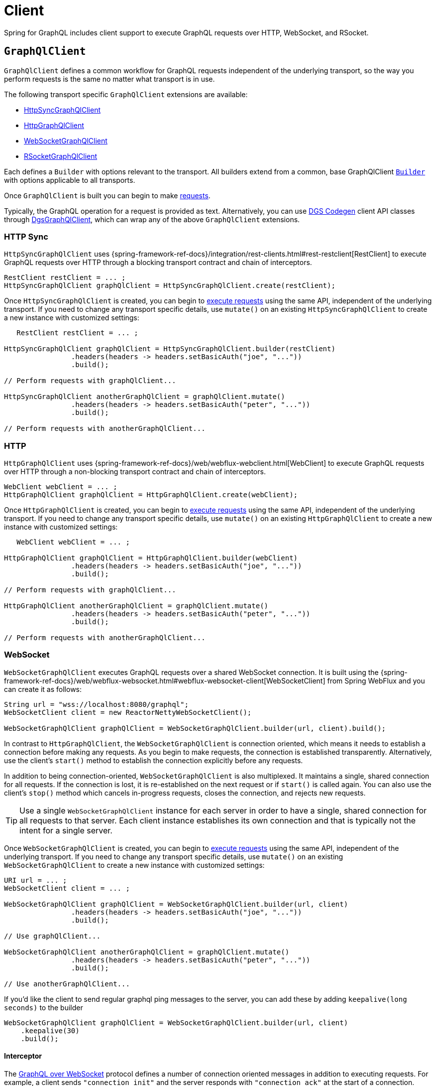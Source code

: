 [[client]]
= Client

Spring for GraphQL includes client support to execute GraphQL requests over HTTP,
WebSocket, and RSocket.



[[client.graphqlclient]]
== `GraphQlClient`

`GraphQlClient` defines a common workflow for GraphQL requests independent of the underlying
transport, so the way you perform requests is the same no matter what transport is in use.

The following transport specific `GraphQlClient` extensions are available:

- xref:client.adoc#client.httpsyncgraphqlclient[HttpSyncGraphQlClient]
- xref:client.adoc#client.httpgraphqlclient[HttpGraphQlClient]
- xref:client.adoc#client.websocketgraphqlclient[WebSocketGraphQlClient]
- xref:client.adoc#client.rsocketgraphqlclient[RSocketGraphQlClient]

Each defines a `Builder` with options relevant to the transport. All builders extend
from a common, base GraphQlClient xref:client.adoc#client.graphqlclient.builder[`Builder`]
with options applicable to all transports.

Once `GraphQlClient` is built you can begin to make xref:client.adoc#client.requests[requests].

Typically, the GraphQL operation for a request is provided as text. Alternatively, you
can use https://github.com/Netflix/dgs-codegen[DGS Codegen] client API classes through
xref:client.adoc#client.dgsgraphqlclient[DgsGraphQlClient], which can wrap any of the
above `GraphQlClient` extensions.



[[client.httpsyncgraphqlclient]]
=== HTTP Sync

`HttpSyncGraphQlClient` uses
{spring-framework-ref-docs}/integration/rest-clients.html#rest-restclient[RestClient]
to execute GraphQL requests over HTTP through a blocking transport contract and chain of
interceptors.

[source,java,indent=0,subs="verbatim,quotes"]
----
RestClient restClient = ... ;
HttpSyncGraphQlClient graphQlClient = HttpSyncGraphQlClient.create(restClient);
----

Once `HttpSyncGraphQlClient` is created, you can begin to
xref:client.adoc#client.requests[execute requests] using the same API, independent of the underlying
transport. If you need to change any transport specific details, use `mutate()` on an
existing `HttpSyncGraphQlClient` to create a new instance with customized settings:

[source,java,indent=0,subs="verbatim,quotes"]
----
    RestClient restClient = ... ;

	HttpSyncGraphQlClient graphQlClient = HttpSyncGraphQlClient.builder(restClient)
			.headers(headers -> headers.setBasicAuth("joe", "..."))
			.build();

	// Perform requests with graphQlClient...

	HttpSyncGraphQlClient anotherGraphQlClient = graphQlClient.mutate()
			.headers(headers -> headers.setBasicAuth("peter", "..."))
			.build();

	// Perform requests with anotherGraphQlClient...

----



[[client.httpgraphqlclient]]
=== HTTP

`HttpGraphQlClient` uses
{spring-framework-ref-docs}/web/webflux-webclient.html[WebClient] to execute
GraphQL requests over HTTP through a non-blocking transport contract and chain of
interceptors.

[source,java,indent=0,subs="verbatim,quotes"]
----
WebClient webClient = ... ;
HttpGraphQlClient graphQlClient = HttpGraphQlClient.create(webClient);
----

Once `HttpGraphQlClient` is created, you can begin to
xref:client.adoc#client.requests[execute requests] using the same API, independent of the underlying
transport. If you need to change any transport specific details, use `mutate()` on an
existing `HttpGraphQlClient` to create a new instance with customized settings:

[source,java,indent=0,subs="verbatim,quotes"]
----
    WebClient webClient = ... ;

	HttpGraphQlClient graphQlClient = HttpGraphQlClient.builder(webClient)
			.headers(headers -> headers.setBasicAuth("joe", "..."))
			.build();

	// Perform requests with graphQlClient...

	HttpGraphQlClient anotherGraphQlClient = graphQlClient.mutate()
			.headers(headers -> headers.setBasicAuth("peter", "..."))
			.build();

	// Perform requests with anotherGraphQlClient...

----



[[client.websocketgraphqlclient]]
=== WebSocket

`WebSocketGraphQlClient` executes GraphQL requests over a shared WebSocket connection.
It is built using the
{spring-framework-ref-docs}/web/webflux-websocket.html#webflux-websocket-client[WebSocketClient]
from Spring WebFlux and you can create it as follows:

[source,java,indent=0,subs="verbatim,quotes"]
----
	String url = "wss://localhost:8080/graphql";
	WebSocketClient client = new ReactorNettyWebSocketClient();

	WebSocketGraphQlClient graphQlClient = WebSocketGraphQlClient.builder(url, client).build();
----

In contrast to `HttpGraphQlClient`, the `WebSocketGraphQlClient` is connection oriented,
which means it needs to establish a connection before making any requests. As you begin
to make requests, the connection is established transparently. Alternatively, use the
client's `start()` method to establish the connection explicitly before any requests.

In addition to being connection-oriented, `WebSocketGraphQlClient` is also multiplexed.
It maintains a single, shared connection for all requests. If the connection is lost,
it is re-established on the next request or if `start()` is called again. You can also
use the client's `stop()` method which cancels in-progress requests, closes the
connection, and rejects new requests.

TIP: Use a single `WebSocketGraphQlClient` instance for each server in order to have a
single, shared connection for all requests to that server. Each client instance
establishes its own connection and that is typically not the intent for a single server.

Once `WebSocketGraphQlClient` is created, you can begin to
xref:client.adoc#client.requests[execute requests] using the same API, independent of the underlying
transport. If you need to change any transport specific details, use `mutate()` on an
existing `WebSocketGraphQlClient` to create a new instance with customized settings:

[source,java,indent=0,subs="verbatim,quotes"]
----
	URI url = ... ;
	WebSocketClient client = ... ;

	WebSocketGraphQlClient graphQlClient = WebSocketGraphQlClient.builder(url, client)
			.headers(headers -> headers.setBasicAuth("joe", "..."))
			.build();

	// Use graphQlClient...

	WebSocketGraphQlClient anotherGraphQlClient = graphQlClient.mutate()
			.headers(headers -> headers.setBasicAuth("peter", "..."))
			.build();

	// Use anotherGraphQlClient...

----

If you'd like the client to send regular graphql ping messages to the server, you can add these by adding `keepalive(long seconds)` to the builder
[source,java,indent=0,subs="verbatim,quotes"]
----
    WebSocketGraphQlClient graphQlClient = WebSocketGraphQlClient.builder(url, client)
        .keepalive(30)
        .build();
----

[[client.websocketgraphqlclient.interceptor]]
==== Interceptor

The https://github.com/enisdenjo/graphql-ws/blob/master/PROTOCOL.md[GraphQL over WebSocket]
protocol defines a number of connection oriented messages in addition to executing
requests. For example, a client sends `"connection_init"` and the server responds with
`"connection_ack"` at the start of a connection.

For WebSocket transport specific interception, you can create a
`WebSocketGraphQlClientInterceptor`:

[source,java,indent=0,subs="verbatim,quotes"]
----
	static class MyInterceptor implements WebSocketGraphQlClientInterceptor {

		@Override
		public Mono<Object> connectionInitPayload() {
			// ... the "connection_init" payload to send
		}

		@Override
		public Mono<Void> handleConnectionAck(Map<String, Object> ackPayload) {
			// ... the "connection_ack" payload received
		}

	}
----

xref:client.adoc#client.interception[Register] the above interceptor as any other
`GraphQlClientInterceptor` and use it also to intercept GraphQL requests, but note there
can be at most one interceptor of type `WebSocketGraphQlClientInterceptor`.



[[client.rsocketgraphqlclient]]
=== RSocket

`RSocketGraphQlClient` uses
{spring-framework-ref-docs}/rsocket.html#rsocket-requester[RSocketRequester]
to execute GraphQL requests over RSocket requests.

[source,java,indent=0,subs="verbatim,quotes"]
----
	URI uri = URI.create("wss://localhost:8080/rsocket");
	WebsocketClientTransport transport = WebsocketClientTransport.create(url);

	RSocketGraphQlClient client = RSocketGraphQlClient.builder()
			.clientTransport(transport)
			.build();
----

In contrast to `HttpGraphQlClient`, the `RSocketGraphQlClient` is connection oriented,
which means it needs to establish a session before making any requests. As you begin
to make requests, the session is established transparently. Alternatively, use the
client's `start()` method to establish the session explicitly before any requests.

`RSocketGraphQlClient` is also multiplexed. It maintains a single, shared session for
all requests.  If the session is lost, it is re-established on the next request or if
`start()` is called again. You can also use the client's `stop()` method which cancels
in-progress requests, closes the session, and rejects new requests.

TIP: Use a single `RSocketGraphQlClient` instance for each server in order to have a
single, shared session for all requests to that server. Each client instance
establishes its own connection and that is typically not the intent for a single server.

Once `RSocketGraphQlClient` is created, you can begin to
xref:client.adoc#client.requests[execute requests] using the same API, independent of the underlying
transport.



[[client.graphqlclient.builder]]
=== Builder

`GraphQlClient` defines a parent `BaseBuilder` with common configuration options for the
builders of all extensions. Currently, it has lets you configure:

- `DocumentSource` strategy to load the document for a request from a file
- xref:client.adoc#client.interception[Interception] of executed requests

`BaseBuilder` is further extended by the following:

- `SyncBuilder` - blocking execution stack with a chain of ``SyncGraphQlInterceptor``'s.
- `Builder` - non-blocking execution stack with chain of ``GraphQlInterceptor``'s.




[[client.requests]]
== Requests

Once you have a xref:client.adoc#client.graphqlclient[`GraphQlClient`], you can begin to perform requests via
xref:client.adoc#client.requests.retrieve[retrieve] or xref:client.adoc#client.requests.execute[execute]
methods.



[[client.requests.retrieve]]
=== Retrieve

The below retrieves and decodes the data for a query:

[tabs]
======
Sync::
+
[source,java,indent=0,subs="verbatim,quotes",role="primary"]
----
	String document = "{" +
			"  project(slug:\"spring-framework\") {" +
			"	name" +
			"	releases {" +
			"	  version" +
			"	}"+
			"  }" +
			"}";

	Project project = graphQlClient.document(document) <1>
			.retrieveSync("project") <2>
			.toEntity(Project.class); <3>
----

Non-Blocking::
+
[source,java,indent=0,subs="verbatim,quotes",role="secondary"]
----
	String document = "{" +
			"  project(slug:\"spring-framework\") {" +
			"	name" +
			"	releases {" +
			"	  version" +
			"	}"+
			"  }" +
			"}";

	Mono<Project> projectMono = graphQlClient.document(document) <1>
			.retrieve("project") <2>
			.toEntity(Project.class); <3>
----
======

<1> The operation to perform.
<2> The path under the "data" key in the response map to decode from.
<3> Decode the data at the path to the target type.

The input document is a `String` that could be a literal or produced through a code
generated request object. You can also define documents in files and use a
xref:client.adoc#client.requests.document-source[Document Source] to resole them by file name.

The path is relative to the "data" key and uses a simple dot (".") separated notation
for nested fields with optional array indices for list elements, e.g. `"project.name"`
or `"project.releases[0].version"`.

Decoding can result in `FieldAccessException` if the given path is not present, or the
field value is `null` and has an error. `FieldAccessException` provides access to the
response and the field:

[tabs]
======
Sync::
+
[source,java,indent=0,subs="verbatim,quotes",role="primary"]
----
	try {
		Project project = graphQlClient.document(document)
				.retrieveSync("project")
				.toEntity(Project.class);
	}
	catch (FieldAccessException ex) {
		ClientGraphQlResponse response = ex.getResponse();
		// ...
		ClientResponseField field = ex.getField();
		// ...
	}
----

Non-Blocking::
+
[source,java,indent=0,subs="verbatim,quotes",role="secondary"]
----
	Mono<Project> projectMono = graphQlClient.document(document)
			.retrieve("project")
			.toEntity(Project.class)
			.onErrorResume(FieldAccessException.class, ex -> {
				ClientGraphQlResponse response = ex.getResponse();
				// ...
				ClientResponseField field = ex.getField();
				// ...
			});
----
======



[[client.requests.execute]]
=== Execute

xref:client.adoc#client.requests.retrieve[Retrieve] is only a shortcut to decode from a single path in the
response map. For more control, use the `execute` method and handle the response:

For example:

[tabs]
======
Sync::
+
[source,java,indent=0,subs="verbatim,quotes",role="primary"]
----
	ClientGraphQlResponse response = graphQlClient.document(document).executeSync();

	if (!response.isValid()) {
		// Request failure... <1>
	}

	ClientResponseField field = response.field("project");
	if (!field.hasValue()) {
		if (field.getError() != null) {
			// Field failure... <2>
		}
		else {
			// Optional field set to null... <3>
		}
	}

	Project project = field.toEntity(Project.class); <4>
----

Non-Blocking::
+
[source,java,indent=0,subs="verbatim,quotes",role="secondary"]
----
	Mono<Project> projectMono = graphQlClient.document(document)
			.execute()
			.map(response -> {
				if (!response.isValid()) {
					// Request failure... <1>
				}

				ClientResponseField field = response.field("project");
				if (!field.hasValue()) {
					if (field.getError() != null) {
						// Field failure... <2>
					}
					else {
						// Optional field set to null... <3>
					}
				}

				return field.toEntity(Project.class); <4>
			});
----
======

<1> The response does not have data, only errors
<2> Field that is `null` and has an associated error
<3> Field that was set to `null` by its `DataFetcher`
<4> Decode the data at the given path



[[client.requests.document-source]]
=== Document Source

The document for a request is a `String` that may be defined in a local variable or
constant, or it may be produced through a code generated request object.

You can also create document files with extensions `.graphql` or `.gql` under
`"graphql-documents/"` on the classpath and refer to them by file name.

For example, given a file called `projectReleases.graphql` in
`src/main/resources/graphql-documents`, with content:

[source,graphql,indent=0,subs="verbatim,quotes"]
.src/main/resources/graphql-documents/projectReleases.graphql
----
	query projectReleases($slug: ID!) {
		project(slug: $slug) {
			name
			releases {
				version
			}
		}
	}
----

You can then:

[source,java,indent=0,subs="verbatim,quotes"]
----
	Project project = graphQlClient.documentName("projectReleases") <1>
			.variable("slug", "spring-framework") <2>
			.retrieveSync()
			.toEntity(Project.class);
----
<1> Load the document from "projectReleases.graphql"
<2> Provide variable values.

The "JS GraphQL" plugin for IntelliJ supports GraphQL query files with code completion.

You can use the `GraphQlClient` xref:client.adoc#client.graphqlclient.builder[Builder] to customize the
`DocumentSource` for loading documents by names.




[[client.subscriptions]]
== Subscription Requests

Subscription requests require a client transport that is capable of streaming data.
You will need to create a `GraphQlClient` that support this:

- xref:client.adoc#client.httpgraphqlclient[HttpGraphQlClient] with Server-Sent Events
- xref:client.adoc#client.websocketgraphqlclient[WebSocketGraphQlClient] with WebSocket
- xref:client.adoc#client.rsocketgraphqlclient[RSocketGraphQlClient] with RSocket



[[client.subscriptions.retrieve]]
=== Retrieve

To start a subscription stream, use `retrieveSubscription` which is similar to
xref:client.adoc#client.requests.retrieve[retrieve] for a single response but returning a stream of
responses, each decoded to some data:

[source,java,indent=0,subs="verbatim,quotes"]
----
	Flux<String> greetingFlux = client.document("subscription { greetings }")
			.retrieveSubscription("greeting")
			.toEntity(String.class);
----

The `Flux` may terminate with `SubscriptionErrorException` if the subscription  ends from
the server side with an "error" message. The exception provides access to GraphQL errors
decoded from the "error" message.

The `Flux` may termiate with `GraphQlTransportException` such as
`WebSocketDisconnectedException` if the underlying connection is closed or lost. In that
case you can use the `retry` operator to restart the subscription.

To end the subscription from the client side, the `Flux` must be cancelled, and in turn
the WebSocket transport sends a "complete" message to the server. How to cancel the
`Flux` depends on how it is used. Some operators such as `take` or `timeout` themselves
cancel the `Flux`. If you subscribe to the `Flux` with a `Subscriber`, you can get a
reference to the `Subscription` and cancel through it. The `onSubscribe` operator also
provides access to the `Subscription`.


[[client.subscriptions.execute]]
=== Execute

xref:client.adoc#client.subscriptions.retrieve[Retrieve] is only a shortcut to decode from a single path in each
response map. For more control, use the `executeSubscription` method and handle each
response directly:

[source,java,indent=0,subs="verbatim,quotes"]
----
	Flux<String> greetingFlux = client.document("subscription { greetings }")
			.executeSubscription()
			.map(response -> {
				if (!response.isValid()) {
					// Request failure...
				}

				ClientResponseField field = response.field("project");
				if (!field.hasValue()) {
					if (field.getError() != null) {
						// Field failure...
					}
					else {
						// Optional field set to null... <3>
					}
				}

				return field.toEntity(String.class)
			});
----




[[client.interception]]
== Interception

For blocking transports created with the `GraphQlClient.SyncBuilder`, you create a
`SyncGraphQlClientInterceptor` to intercept all requests through the client:

[source,java,indent=0,subs="verbatim,quotes"]
----
static class MyInterceptor implements SyncGraphQlClientInterceptor {

	@Override
	public ClientGraphQlResponse intercept(ClientGraphQlRequest request, Chain chain) {
		// ...
		return chain.next(request);
	}
}
----

For non-blocking transports created with `GraphQlClient.Builder`, you create a
`GraphQlClientInterceptor` to intercept all requests through the client:

[source,java,indent=0,subs="verbatim,quotes"]
----
static class MyInterceptor implements GraphQlClientInterceptor {

	@Override
	public Mono<ClientGraphQlResponse> intercept(ClientGraphQlRequest request, Chain chain) {
		// ...
		return chain.next(request);
	}

	@Override
	public Flux<ClientGraphQlResponse> interceptSubscription(ClientGraphQlRequest request, SubscriptionChain chain) {
		// ...
		return chain.next(request);
	}

}
----

Once the interceptor is created, register it through the client builder. For example:

[source,java,indent=0,subs="verbatim,quotes"]
----
	URI url = ... ;
	WebSocketClient client = ... ;

	WebSocketGraphQlClient graphQlClient = WebSocketGraphQlClient.builder(url, client)
			.interceptor(new MyInterceptor())
			.build();
----




[[client.dgsgraphqlclient]]
== DGS Codegen

As an alternative to providing the operation such as a mutation, query, or subscription as
text, you can use the https://github.com/Netflix/dgs-codegen[DGS Codegen] library to
generate client API classes that let you use a fluent API to define the request.

Spring for GraphQL provides xref:client.adoc#client.dgsgraphqlclient[DgsGraphQlClient]
that wraps any `GraphQlClient` and helps to prepare the request with generated client
API classes.

For example, given the following schema:

[source,graphql,indent=0,subs="verbatim,quotes"]
----
    type Query {
        books: [Book]
    }

    type Book {
        id: ID
        name: String
    }
----

You can perform a request as follows:

[source,java,indent=0,subs="verbatim,quotes"]
----
	HttpGraphQlClient client = ... ;
	DgsGraphQlClient dgsClient = DgsGraphQlClient.create(client); // <1>

	List<Book> books = dgsClient.request(new BooksGraphQLQuery()) // <2>
			.projection(new BooksProjectionRoot<>().id().name()) // <3>
			.retrieveSync()
			.toEntityList(Book.class);
----

<1> - Create `DgsGraphQlClient` by wrapping any `GraphQlClient`.
<2> - Specify the operation for the request.
<3> - Define the selection set.
